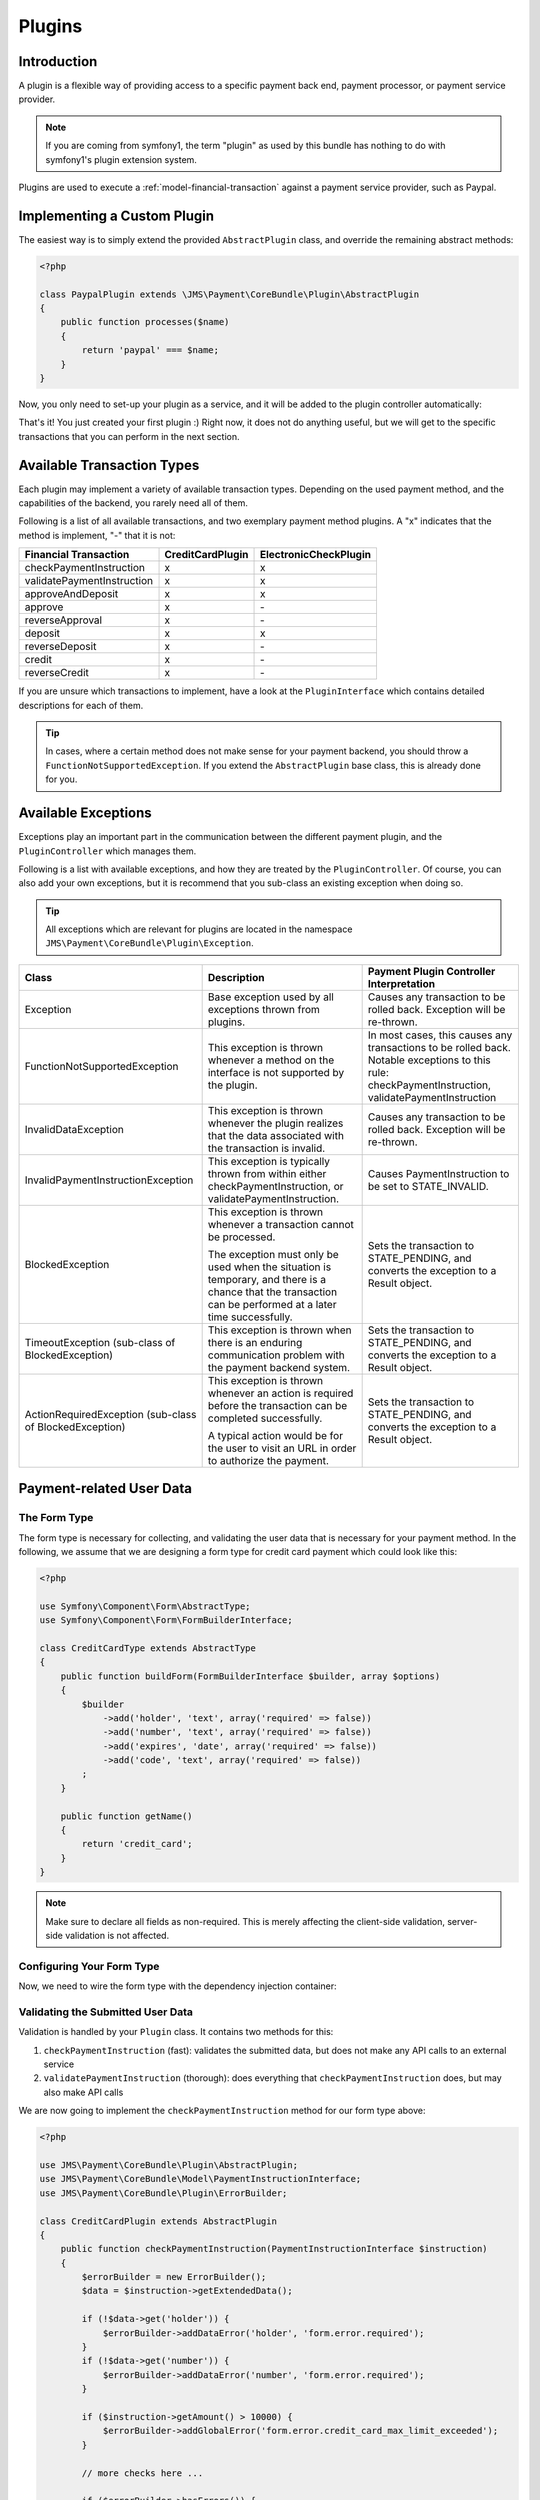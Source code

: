 Plugins
=======

Introduction
------------
A plugin is a flexible way of providing access to a specific payment back end,
payment processor, or payment service provider.

.. note ::

    If you are coming from symfony1, the term "plugin" as used by this bundle
    has nothing to do with symfony1's plugin extension system.

Plugins are used to execute a :ref:`model-financial-transaction` against a
payment service provider, such as Paypal.

Implementing a Custom Plugin
----------------------------
The easiest way is to simply extend the provided ``AbstractPlugin`` class, and override
the remaining abstract methods:

.. code-block :: php

    <?php

    class PaypalPlugin extends \JMS\Payment\CoreBundle\Plugin\AbstractPlugin
    {
        public function processes($name)
        {
            return 'paypal' === $name;
        }
    }

Now, you only need to set-up your plugin as a service, and it will be added to the
plugin controller automatically:

.. configuration-block ::

    .. code-block :: yaml

        services:
            payment.plugin.paypal:
                class: PaypalPlugin
                tags: [{name: payment.plugin}]

    .. code-block :: xml

        <service id="payment.plugin.paypal" class="PaypalPlugin">
            <tag name="payment.plugin" />
        </service>

That's it! You just created your first plugin :) Right now, it does not do anything
useful, but we will get to the specific transactions that you can perform in
the next section.

Available Transaction Types
---------------------------
Each plugin may implement a variety of available transaction types. Depending on the
used payment method, and the capabilities of the backend, you rarely need all of them.

Following is a list of all available transactions, and two exemplary payment method
plugins. A "x" indicates that the method is implement, "-" that it is not:

+----------------------------+------------------+-----------------------+
| Financial Transaction      | CreditCardPlugin | ElectronicCheckPlugin |
+============================+==================+=======================+
| checkPaymentInstruction    |        x         |           x           |
+----------------------------+------------------+-----------------------+
| validatePaymentInstruction |        x         |           x           |
+----------------------------+------------------+-----------------------+
| approveAndDeposit          |        x         |           x           |
+----------------------------+------------------+-----------------------+
| approve                    |        x         |          \-           |
+----------------------------+------------------+-----------------------+
| reverseApproval            |        x         |          \-           |
+----------------------------+------------------+-----------------------+
| deposit                    |        x         |           x           |
+----------------------------+------------------+-----------------------+
| reverseDeposit             |        x         |          \-           |
+----------------------------+------------------+-----------------------+
| credit                     |        x         |          \-           |
+----------------------------+------------------+-----------------------+
| reverseCredit              |        x         |          \-           |
+----------------------------+------------------+-----------------------+

If you are unsure which transactions to implement, have a look at the ``PluginInterface``
which contains detailed descriptions for each of them.

.. tip ::

    In cases, where a certain method does not make sense for your payment backend,
    you should throw a ``FunctionNotSupportedException``. If you extend the ``AbstractPlugin``
    base class, this is already done for you.

Available Exceptions
--------------------
Exceptions play an important part in the communication between the different payment plugin,
and the ``PluginController`` which manages them.

Following is a list with available exceptions, and how they are treated by the ``PluginController``.
Of course, you can also add your own exceptions, but it is recommend that you sub-class
an existing exception when doing so.

.. tip ::

    All exceptions which are relevant for plugins are located in the namespace
    ``JMS\Payment\CoreBundle\Plugin\Exception``.

+------------------------------------+-----------------------------+---------------------------+
| Class                              | Description                 | Payment Plugin Controller |
|                                    |                             | Interpretation            |
+====================================+=============================+===========================+
| Exception                          | Base exception used by all  | Causes any transaction to |
|                                    | exceptions thrown from      | be rolled back. Exception |
|                                    | plugins.                    | will be re-thrown.        |
+------------------------------------+-----------------------------+---------------------------+
| FunctionNotSupportedException      | This exception is thrown    | In most cases, this causes|
|                                    | whenever a method on the    | any transactions to be    |
|                                    | interface is not supported  | rolled back. Notable      |
|                                    | by the plugin.              | exceptions to this rule:  |
|                                    |                             | checkPaymentInstruction,  |
|                                    |                             | validatePaymentInstruction|
+------------------------------------+-----------------------------+---------------------------+
| InvalidDataException               | This exception is thrown    | Causes any transaction to |
|                                    | whenever the plugin realizes| be rolled back. Exception |
|                                    | that the data associated    | will be re-thrown.        |
|                                    | with the transaction is     |                           |
|                                    | invalid.                    |                           |
+------------------------------------+-----------------------------+---------------------------+
| InvalidPaymentInstructionException | This exception is typically | Causes PaymentInstruction |
|                                    | thrown from within either   | to be set to              |
|                                    | checkPaymentInstruction, or | STATE_INVALID.            |
|                                    | validatePaymentInstruction. |                           |
+------------------------------------+-----------------------------+---------------------------+
| BlockedException                   | This exception is thrown    | Sets the transaction to   |
|                                    | whenever a transaction      | STATE_PENDING, and        |
|                                    | cannot be processed.        | converts the exception to |
|                                    |                             | a Result object.          |
|                                    | The exception must only be  |                           |
|                                    | used when the situation is  |                           |
|                                    | temporary, and there is a   |                           |
|                                    | chance that the transaction |                           |
|                                    | can be performed at a later |                           |
|                                    | time successfully.          |                           |
+------------------------------------+-----------------------------+---------------------------+
| TimeoutException                   | This exception is thrown    | Sets the transaction to   |
| (sub-class of BlockedException)    | when there is an enduring   | STATE_PENDING, and        |
|                                    | communication problem with  | converts the exception to |
|                                    | the payment backend system. | a Result object.          |
+------------------------------------+-----------------------------+---------------------------+
| ActionRequiredException            | This exception is thrown    | Sets the transaction to   |
| (sub-class of BlockedException)    | whenever an action is       | STATE_PENDING, and        |
|                                    | required before the         | converts the exception to |
|                                    | transaction can be completed| a Result object.          |
|                                    | successfully.               |                           |
|                                    |                             |                           |
|                                    | A typical action would be   |                           |
|                                    | for the user to visit an    |                           |
|                                    | URL in order to authorize   |                           |
|                                    | the payment.                |                           |
+------------------------------------+-----------------------------+---------------------------+

Payment-related User Data
-------------------------
The Form Type
~~~~~~~~~~~~~
The form type is necessary for collecting, and validating the user data that is necessary
for your payment method. In the following, we assume that we are designing a form type for
credit card payment which could look like this:

.. code-block :: php

    <?php

    use Symfony\Component\Form\AbstractType;
    use Symfony\Component\Form\FormBuilderInterface;

    class CreditCardType extends AbstractType
    {
        public function buildForm(FormBuilderInterface $builder, array $options)
        {
            $builder
                ->add('holder', 'text', array('required' => false))
                ->add('number', 'text', array('required' => false))
                ->add('expires', 'date', array('required' => false))
                ->add('code', 'text', array('required' => false))
            ;
        }

        public function getName()
        {
            return 'credit_card';
        }
    }

.. note ::

    Make sure to declare all fields as non-required. This is merely affecting
    the client-side validation, server-side validation is not affected.

Configuring Your Form Type
~~~~~~~~~~~~~~~~~~~~~~~~~~
Now, we need to wire the form type with the dependency injection container:

.. configuration-block ::

    .. code-block :: yaml

        services:
            credit_card_type:
                class: CreditCardType
                tags:
                    - { name: form.type, alias: credit_card }
                    - { name: payment.method_form_type }

    .. code-block :: xml

        <service id="credit_card_type" class="CreditCardType">
            <tag name="form.type" alias="credit_card" />
            <tag name="payment.method_form_type" />
        </service>

Validating the Submitted User Data
~~~~~~~~~~~~~~~~~~~~~~~~~~~~~~~~~~
Validation is handled by your ``Plugin`` class. It contains two methods for this:

#. ``checkPaymentInstruction`` (fast): validates the submitted data, but does not make any API calls to an external service
#. ``validatePaymentInstruction`` (thorough): does everything that ``checkPaymentInstruction`` does, but may also make API calls

We are now going to implement the ``checkPaymentInstruction`` method for our form type above:

.. code-block :: php

    <?php

    use JMS\Payment\CoreBundle\Plugin\AbstractPlugin;
    use JMS\Payment\CoreBundle\Model\PaymentInstructionInterface;
    use JMS\Payment\CoreBundle\Plugin\ErrorBuilder;

    class CreditCardPlugin extends AbstractPlugin
    {
        public function checkPaymentInstruction(PaymentInstructionInterface $instruction)
        {
            $errorBuilder = new ErrorBuilder();
            $data = $instruction->getExtendedData();

            if (!$data->get('holder')) {
                $errorBuilder->addDataError('holder', 'form.error.required');
            }
            if (!$data->get('number')) {
                $errorBuilder->addDataError('number', 'form.error.required');
            }

            if ($instruction->getAmount() > 10000) {
                $errorBuilder->addGlobalError('form.error.credit_card_max_limit_exceeded');
            }

            // more checks here ...

            if ($errorBuilder->hasErrors()) {
                throw $errorBuilder->getException();
            }
        }

        public function processes($method)
        {
            return 'credit_card' === $method;
        }
    }

.. note ::

    The data errors are automatically mapped to the respective fields of the form.
    Global errors are applied to the form itself.

